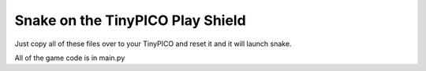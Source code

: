 Snake on the TinyPICO Play Shield
=================================

Just copy all of these files over to your TinyPICO and reset it and it will launch snake.

All of the game code is in main.py